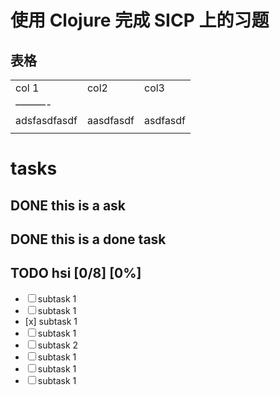 * 使用 Clojure 完成 SICP 上的习题

** 表格

| col 1        | col2      | col3     |
| ----------   |           |          |
| adsfasdfasdf | aasdfasdf | asdfasdf |
|              |           |          |

* tasks
** DONE this is a ask
CLOSED: [2021-11-29 周一 13:25]
** DONE this is a done task
** TODO hsi [0/8] [0%]
DEADLINE: <2021-11-30 周二>
     - [ ] subtask 1
     - [ ] subtask 1
     - [x] subtask 1
     - [ ] subtask 1
     - [ ] subtask 2
     - [ ] subtask 1
     - [ ] subtask 1
     - [ ] subtask 1

